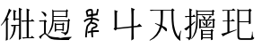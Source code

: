 SplineFontDB: 3.0
FontName: HANNOM-MOE-EXTRA
FullName: HAN NOM MoE Extra
FamilyName: HAN NOM MoE Extra
Weight: Medium
Copyright: Copyright (c) CHAN NGUYEN, TV VIEN CHIEU, TO MINH TAM, 2005. All rights reserved.\n\nModded by Yao Wei
UComments: "2013-1-29: Created." 
Version: 001.000
ItalicAngle: 0
UnderlinePosition: -102.4
UnderlineWidth: 51.2
Ascent: 819
Descent: 205
LayerCount: 2
Layer: 0 0 "Back"  1
Layer: 1 0 "Fore"  0
XUID: [1021 593 1991554044 221651]
FSType: 0
OS2Version: 0
OS2_WeightWidthSlopeOnly: 0
OS2_UseTypoMetrics: 1
CreationTime: 1359466407
ModificationTime: 1359477328
OS2TypoAscent: 0
OS2TypoAOffset: 1
OS2TypoDescent: 0
OS2TypoDOffset: 1
OS2TypoLinegap: 92
OS2WinAscent: 0
OS2WinAOffset: 1
OS2WinDescent: 0
OS2WinDOffset: 1
HheadAscent: 0
HheadAOffset: 1
HheadDescent: 0
HheadDOffset: 1
MarkAttachClasses: 1
DEI: 91125
Encoding: UnicodeFull
UnicodeInterp: none
NameList: Adobe Glyph List
DisplaySize: -24
AntiAlias: 1
FitToEm: 1
WinInfo: 1021950 50 16
BeginPrivate: 0
EndPrivate
BeginChars: 1114112 7

StartChar: uF8FF0
Encoding: 1019888 1019888 0
Width: 1048
VWidth: 1048
Flags: W
HStem: -38 38<658.455 761 820 874.625> -25 25<667.632 761 820 876> 307 40<340.474 370.016> 321 26<368.984 394 450 544> 442 41<634.007 666.685> 454 29<658.315 761 820 880> 511 28<444 544>
VStem: 170 51<-72 497> 384 55<544 727> 394 56<149.769 321> 544 54<-53.5432 321 347 511 539 777> 761 59<0 454 483 757>
LayerCount: 2
Fore
SplineSet
164 -96 m 1x0330
 164 -52 170 -11 170 25 c 0
 170 62 170 93 170 120 c 2
 170 497 l 1
 144 461 120 430 96 403 c 0
 73 376 52 354 33 336 c 1
 23 349 l 1
 63 393 93 433 112 470 c 0
 123 489 135 514 148 543 c 0
 168 587 169 587 194 639 c 1
 207 675 220 707 231 739 c 0
 242 770 252 799 257 827 c 1
 334 767 l 1
 320 767 302 748 282 710 c 1
 273 695 261 674 250 649 c 0
 239 624 224 595 209 559 c 1
 254 529 l 1
 221 506 l 1
 221 -72 l 1
 164 -96 l 1x0330
544 347 m 1x1370
 544 511 l 1
 444 511 l 1
 416 472 l 1
 368 525 l 1
 387 544 l 1
 387 579 384 616 384 657 c 0
 384 698 381 743 381 790 c 1
 474 757 l 1
 439 727 l 1
 439 539 l 1x13b0
 544 539 l 1
 544 584 541 632 541 684 c 0
 541 735 539 791 539 851 c 1
 632 810 l 1
 598 777 l 1
 598 125 l 2
 598 65 598 64 598 20 c 256
 598 -10 599 -33 601 -51 c 1
 539 -87 l 1
 539 -57 541 -27 541 4 c 0
 541 35 544 67 544 103 c 2
 544 321 l 1
 450 321 l 1
 450 127 382 -6 279 -77 c 1
 269 -66 l 1
 352 35 394 164 394 321 c 1
 391 321 l 1x1370
 348 307 l 1x2370
 306 347 l 1
 544 347 l 1x1370
761 483 m 1x0730
 761 650 l 2
 761 682 761 712 761 743 c 0
 761 772 758 801 758 829 c 1
 851 793 l 1
 820 757 l 1
 820 483 l 1
 880 483 l 1
 919 525 l 1
 989 454 l 1
 820 454 l 1
 820 0 l 1x8730
 876 0 l 1
 913 44 l 1
 987 -25 l 1
 755 -25 l 2x4330
 713 -25 683 -29 666 -38 c 1x8330
 626 0 l 1x4330
 761 0 l 1
 761 454 l 1
 684 454 l 1x8730
 641 442 l 1x0b30
 601 483 l 1
 761 483 l 1x0730
EndSplineSet
EndChar

StartChar: uF90FD
Encoding: 1020157 1020157 1
Width: 1048
VWidth: 1048
Flags: W
HStem: -66 58<439.046 918> -7 14<970.063 991> 199 27<553 732> 361 33<555 728> 447 28<90.4983 203> 466 29<482 884> 592 26<482 833> 752 27<482 833>
VStem: 207 51<100.013 436> 215 58<607.657 673.795> 442 40<356.236 466 495 592 618 752> 512 41<173 199 226 361> 732 40<190 199 226 356> 833 41<618 746> 884 44<252.759 455>
LayerCount: 2
Fore
SplineSet
131 743 m 1xf37e
 140 757 l 1
 199 740 240 718 258 690 c 0xf3be
 268 677 273 663 273 650 c 0xf37e
 273 636 268 621 258 607 c 1xf3be
 251 599 244 597 238 601 c 0
 231 605 223 617 215 634 c 0
 208 651 196 670 183 688 c 0
 170 705 153 724 131 743 c 1xf37e
258 119 m 1
 282 87 316 59 362 35 c 1
 386 22 417 11 457 4 c 0
 496 -2 544 -7 600 -7 c 0
 624 -7 647 -8 673 -8 c 0
 708 -8 744 -6 782 -6 c 0
 847 -6 916 7 991 7 c 1
 991 -7 l 1
 968 -12 951 -21 938 -31 c 0
 926 -40 918 -53 918 -66 c 1
 851 -66 790 -66 738 -66 c 0
 686 -66 640 -61 600 -61 c 1
 522 -61 459 -51 410 -36 c 1
 362 -19 323 6 293 38 c 0
 263 71 241 87 229 87 c 0
 216 87 196 73 169 44 c 0
 156 29 143 12 133 0 c 0
 123 -14 115 -25 108 -36 c 1
 60 12 l 1
 77 25 98 41 123 57 c 0
 147 74 175 93 207 115 c 1
 207 447 l 1
 166 447 l 2
 154 447 141 446 128 446 c 0
 115 446 103 444 92 441 c 1
 56 475 l 1
 203 475 l 1xfbbe
 234 511 l 1
 293 463 l 1
 258 436 l 1
 258 119 l 1
928 455 m 1
 928 307 906 205 896 153 c 1
 884 108 852 74 800 50 c 1
 800 87 767 112 701 123 c 1
 701 148 l 1
 724 145 744 142 761 139 c 0
 778 137 793 136 805 136 c 0
 829 136 846 156 858 195 c 1
 863 212 872 244 872 290 c 0
 872 336 884 395 884 466 c 1
 480 466 l 1
 480 303 417 170 319 69 c 1
 311 82 l 1
 341 129 369 189 398 265 c 1
 428 341 442 441 442 565 c 0
 442 624 442 675 442 718 c 0
 442 760 440 792 440 816 c 1
 482 779 l 1
 833 779 l 1
 853 822 l 1
 896 773 l 1
 874 746 l 1
 874 592 l 1
 833 569 l 1
 833 592 l 1
 482 592 l 1
 482 495 l 1
 884 495 l 1xf73e
 911 538 l 1
 953 476 l 1
 928 455 l 1
482 752 m 1
 482 618 l 1
 833 618 l 1
 833 752 l 1
 482 752 l 1
511 420 m 1
 555 394 l 1
 728 394 l 1
 751 434 l 1
 791 380 l 1
 772 356 l 1
 772 190 l 1
 732 170 l 1
 732 199 l 1
 553 199 l 1
 553 173 l 1
 511 153 l 1
 511 176 512 197 512 221 c 0
 512 244 512 267 512 287 c 0
 512 310 512 331 512 353 c 0
 512 376 511 397 511 420 c 1
553 361 m 1
 553 226 l 1
 732 226 l 1
 732 361 l 1
 553 361 l 1
EndSplineSet
EndChar

StartChar: uF9868
Encoding: 1022056 1022056 2
Width: 1024
VWidth: 0
Flags: W
HStem: 0 21G<332 379> 164 53<551 721> 393 49<523 615.359> 520 51<391.501 495 548 654.427> 757 50<413.669 502.102>
VStem: 332 47<0 225.168> 495 50<457.177 520> 502 50<6.24927 151 210 251.667 571 612 672 755.356> 633 49<324.866 374.293>
LayerCount: 2
Fore
SplineSet
502 754 m 5xfd80
 495 756 491 757 484 757 c 4
 450 757 410 735 400 725 c 5
 417 652 l 5
 504 666 l 5
 504 710 502 741 502 754 c 5xfd80
348 736 m 5
 370 779 423 807 477 807 c 4
 546 807 552 786 552 721 c 4
 552 707 552 690 552 672 c 5xfd80
 645 685 l 5
 673 812 l 5
 719 795 l 5
 703 746 693 689 683 638 c 5
 550 620 l 5
 550 602 548 585 548 571 c 5
 641 571 693 537 734 508 c 5
 705 468 l 5
 667 494 625 520 545 520 c 5xfe80
 545 489 534 462 523 442 c 5
 534 442 l 6
 570 442 682 421 682 350 c 4
 682 275 592 272 551 252 c 5
 549 245 549 232 549 217 c 6
 549 210 l 5
 584 214 622 217 652 217 c 4
 697 217 707 215 721 213 c 5
 721 164 l 5
 647 164 l 6
 619 164 578 161 551 158 c 5
 551 95 560 17 562 4 c 5
 514 4 l 5
 513 6 l 5
 513 10 502 99 502 151 c 5
 440 138 429 130 409 125 c 5
 396 174 l 5
 411 178 440 191 502 203 c 5
 502 217 l 6
 502 222 502 227 502 231 c 4xfd80
 502 333 633 300 633 350 c 4
 633 387 518 392 514 393 c 5
 507 393 l 5
 507 418 l 5
 479 381 444 357 422 328 c 4
 398 295 379 56 379 13 c 6
 379 0 l 5
 332 0 l 5
 332 13 l 6
 332 67 343 304 385 360 c 4
 431 422 481 433 495 520 c 5xfe80
 374 520 327 450 317 440 c 5
 289 483 l 5
 297 491 367 571 502 571 c 5
 502 612 l 5
 381 595 l 5
 375 641 359 686 348 733 c 5
 348 736 l 5
EndSplineSet
EndChar

StartChar: uF997B
Encoding: 1022331 1022331 3
Width: 1048
VWidth: 1048
Flags: W
VStem: 146 66<279 720> 628 61<-49 279 325 766>
LayerCount: 2
Fore
SplineSet
628 279 m 1
 212 237 l 1
 175 194 l 1
 117 243 l 1
 146 279 l 1
 146 496 l 2
 146 531 146 572 146 620 c 0
 146 668 143 723 143 786 c 1
 242 751 l 1
 212 720 l 1
 212 274 l 1
 628 318 l 1
 628 655 l 2
 628 726 620 792 620 852 c 1
 726 807 l 1
 689 766 l 1
 689 325 l 1
 792 336 l 1
 855 393 l 1
 932 309 l 1
 689 285 l 1
 689 131 l 2
 689 77 693 17 693 -49 c 1
 624 -90 l 1
 624 -30 628 26 628 78 c 2
 628 279 l 1
EndSplineSet
EndChar

StartChar: uF99E3
Encoding: 1022435 1022435 4
Width: 1048
VWidth: 1048
Flags: W
HStem: 762 33<123.832 332.438> 774 21<136.896 409 479 717>
VStem: 414 61<362.927 774> 720 58<468.246 758>
LayerCount: 2
Fore
SplineSet
479 774 m 1x70
 479 718 475 645 475 582 c 1
 475 513 466 415 455 336 c 1
 515 311 554 289 571 270 c 0
 583 256 591 239 591 220 c 0
 591 213 590 205 588 197 c 0
 585 183 578 174 570 174 c 0
 562 174 552 183 539 199 c 0
 513 231 480 261 442 291 c 1
 388 106 274 -23 102 -94 c 1
 94 -78 l 1
 247 15 345 147 389 319 c 1
 337 352 291 378 250 397 c 1
 254 414 l 1
 303 398 351 379 397 360 c 1
 405 422 414 512 414 578 c 1
 414 684 409 707 409 774 c 1
 213 774 l 2x70
 183 774 156 770 131 762 c 1xb0
 98 795 l 1
 717 795 l 1
 745 836 l 1
 811 782 l 1
 774 758 l 1
 774 671 778 583 778 496 c 0
 778 409 794 319 819 229 c 0
 844 139 877 69 918 20 c 1
 979 193 l 1
 995 188 l 1
 976 106 967 48 967 14 c 0
 967 -20 970 -58 975 -102 c 1
 918 -72 871 -26 834 35 c 0
 797 96 768 178 748 279 c 0
 731 368 720 505 720 691 c 0
 720 718 720 745 720 774 c 1
 479 774 l 1x70
EndSplineSet
EndChar

StartChar: uF9AD7
Encoding: 1022679 1022679 5
Width: 1048
VWidth: 1048
Flags: W
HStem: -33 26<564 797> 82 26<564 797> 185 26<564 794> 286 25<509 651 697 849> 481 27<509 651 697 706.272 719 843> 580 26<106 183 236 271> 636 26<419 830> 753 25<422 824>
VStem: 183 53<-6.56311 288 379 580 606 777> 376 43<271.393 636 662 753> 461 48<275 286 311 481> 514 50<-58 -33 -7 82 108 185> 584 54<344.838 401.5 511.213 582.379> 651 46<311 481> 797 46<-72.4062 -33 -7 82 108 172> 830 44<634.56 636 662 742> 849 43<284.527 286 311 469>
LayerCount: 2
Fore
SplineSet
183 606 m 1xfffc
 183 654 182 697 182 736 c 0
 182 775 180 811 180 843 c 1
 266 803 l 1
 236 777 l 1
 236 606 l 1
 271 606 l 1
 312 655 l 1
 360 580 l 1
 236 580 l 1
 236 379 l 1
 338 458 l 1
 351 438 l 1
 236 334 l 1
 236 24 l 1
 236 21 236 17 236 15 c 0
 236 -33 211 -68 164 -94 c 1
 165 -91 165 -89 165 -86 c 0
 165 -57 135 -32 75 -12 c 1
 75 -5 l 1
 92 -7 108 -8 121 -8 c 0
 133 -8 145 -9 154 -9 c 0
 173 -9 183 6 183 37 c 2
 183 288 l 1
 154 259 132 237 117 223 c 0
 102 210 92 202 91 199 c 1
 32 251 l 1
 69 268 118 302 183 350 c 1
 183 580 l 1
 106 580 l 1
 78 563 l 1
 52 606 l 1
 183 606 l 1xfffc
419 440 m 1
 419 216 357 50 241 -58 c 1
 230 -52 l 1
 324 75 376 252 376 478 c 1
 376 551 376 615 376 670 c 0
 376 724 373 769 373 804 c 1
 422 778 l 1
 824 778 l 1
 855 807 l 1
 902 762 l 1
 874 742 l 1
 874 690 l 2
 874 673 876 655 878 636 c 1
 830 616 l 1
 830 636 l 1xfffd
 419 636 l 1
 419 440 l 1
830 662 m 1
 830 753 l 1
 419 753 l 1
 419 662 l 1
 830 662 l 1
540 624 m 1
 609 594 642 569 642 550 c 1
 640 534 633 521 621 514 c 0
 617 511 612 510 609 510 c 0
 600 510 593 520 589 537 c 1
 584 554 566 580 535 616 c 1
 540 624 l 1
552 450 m 1
 609 412 638 385 638 371 c 0
 638 370 638 370 638 369 c 1
 634 364 630 358 626 353 c 0
 622 348 616 344 610 343 c 1
 608 342 606 342 604 342 c 0
 595 342 588 352 584 369 c 0
 577 398 563 422 540 446 c 1
 552 450 l 1
762 450 m 1
 821 424 l 1
 810 416 800 408 791 403 c 0
 781 397 771 390 762 382 c 1
 755 374 747 365 740 358 c 0
 734 350 727 344 719 340 c 1
 703 343 l 1
 736 388 757 424 762 450 c 1
564 185 m 1
 564 108 l 1
 797 108 l 1
 797 185 l 1xfffe
 564 185 l 1
564 82 m 1
 564 -7 l 1
 797 -7 l 1
 797 82 l 1
 564 82 l 1
892 469 m 1xfffe80
 892 362 l 2
 892 349 892 336 892 322 c 0
 892 309 894 296 896 286 c 1
 849 266 l 1
 849 286 l 1
 509 286 l 1
 509 275 l 1
 460 259 l 1
 460 273 461 291 461 311 c 0
 461 331 462 356 462 385 c 0
 462 413 461 438 461 463 c 0
 461 487 460 508 460 530 c 1
 509 508 l 1
 697 508 l 1
 731 552 754 591 765 627 c 1
 821 582 l 1
 797 576 764 551 719 508 c 1
 843 508 l 1
 870 540 l 1
 918 495 l 1
 892 469 l 1xfffe80
509 481 m 1
 509 311 l 1
 651 311 l 1
 651 481 l 1
 509 481 l 1
697 481 m 1
 697 311 l 1
 849 311 l 1
 849 481 l 1
 697 481 l 1
512 240 m 1
 564 211 l 1
 794 211 l 1
 818 250 l 1
 870 199 l 1
 843 172 l 1
 843 47 l 2
 843 22 843 1 843 -18 c 0
 843 -37 846 -56 849 -72 c 1
 797 -88 l 1
 797 -33 l 1
 564 -33 l 1
 564 -58 l 1
 512 -88 l 1
 512 -59 514 -31 514 -3 c 0
 514 25 515 54 515 85 c 256
 515 116 514 144 514 170 c 0
 514 196 512 220 512 240 c 1
EndSplineSet
EndChar

StartChar: uF9AFD
Encoding: 1022717 1022717 6
Width: 1048
VWidth: 1048
Flags: W
HStem: -62 47<564.393 897.014> 437 27<553 827> 451 32<94.832 124.101> 463 20<116.899 217 274 324> 758 20<131 217 274 340 553 822>
VStem: 217 57<172 463 483 758> 502 51<-4.10494 437 464 751> 827 52<398 437 464 732> 918 19<57.1459 170>
LayerCount: 2
Fore
SplineSet
879 732 m 1xcf80
 879 535 l 2
 879 488 882 442 882 398 c 1
 827 382 l 1
 827 437 l 1
 553 437 l 1
 553 48 l 2
 553 6 574 -15 616 -15 c 2
 859 -15 l 1
 861 -15 863 -15 864 -15 c 0
 889 -15 902 4 906 44 c 1
 909 64 918 84 918 106 c 0
 918 138 918 138 918 170 c 1
 932 170 l 1
 932 142 937 117 937 97 c 0
 937 77 941 59 943 46 c 0
 947 18 961 0 985 -7 c 1
 968 -44 935 -62 886 -62 c 0
 883 -62 878 -62 874 -62 c 1
 605 -62 l 2
 569 -62 542 -54 526 -39 c 0
 510 -23 502 3 502 37 c 2
 502 648 l 2
 502 675 502 701 502 728 c 0
 502 755 499 782 499 811 c 1
 553 780 l 1
 822 780 l 1
 855 819 l 1
 910 767 l 1
 879 732 l 1xcf80
553 751 m 1
 553 464 l 1
 827 464 l 1
 827 751 l 1
 553 751 l 1
61 778 m 1
 340 778 l 1
 385 822 l 1
 451 758 l 1
 274 758 l 1
 274 483 l 1
 324 483 l 1
 369 528 l 1
 434 463 l 1
 274 463 l 1
 274 172 l 1
 475 233 l 1
 479 217 l 1
 253 127 123 67 90 37 c 1
 41 111 l 1
 82 119 140 134 217 156 c 1
 217 463 l 1
 139 463 l 1x9f80
 102 451 l 1xaf80
 70 483 l 1
 217 483 l 1x9f80
 217 758 l 1
 131 758 l 1
 94 745 l 1
 61 778 l 1
EndSplineSet
EndChar
EndChars
EndSplineFont
